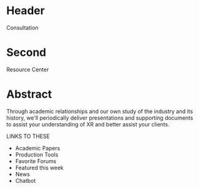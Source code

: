 * Header

Consultation

* Second

Resource Center 

* Abstract

Through academic relationships and our own study of the industry and its history, we'll periodically deliver presentations and supporting documents to assist your understanding of XR and better assist your clients. 

LINKS TO THESE 

- Academic Papers
- Production Tools
- Favorite Forums
- Featured this week
- News
- Chatbot
